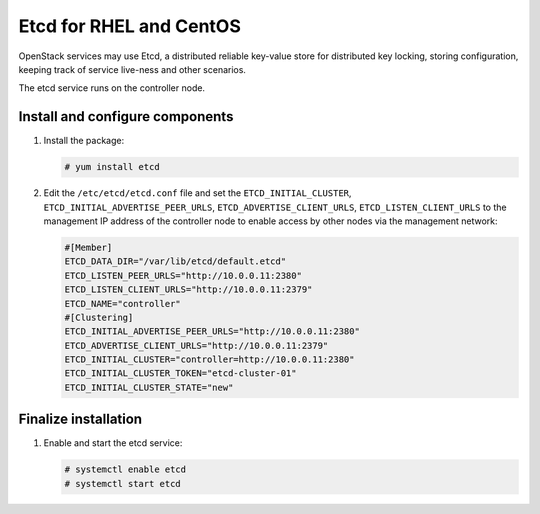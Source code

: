 ========================
Etcd for RHEL and CentOS
========================

OpenStack services may use Etcd, a distributed reliable key-value store
for distributed key locking, storing configuration, keeping track of service
live-ness and other scenarios.

The etcd service runs on the controller node.

Install and configure components
~~~~~~~~~~~~~~~~~~~~~~~~~~~~~~~~

#. Install the package:

   .. code-block:: console

      # yum install etcd

2. Edit the ``/etc/etcd/etcd.conf`` file and set the ``ETCD_INITIAL_CLUSTER``,
   ``ETCD_INITIAL_ADVERTISE_PEER_URLS``, ``ETCD_ADVERTISE_CLIENT_URLS``,
   ``ETCD_LISTEN_CLIENT_URLS`` to the management IP address of the controller
   node to enable access by other nodes via the management network:

   .. code-block:: ini

      #[Member]
      ETCD_DATA_DIR="/var/lib/etcd/default.etcd"
      ETCD_LISTEN_PEER_URLS="http://10.0.0.11:2380"
      ETCD_LISTEN_CLIENT_URLS="http://10.0.0.11:2379"
      ETCD_NAME="controller"
      #[Clustering]
      ETCD_INITIAL_ADVERTISE_PEER_URLS="http://10.0.0.11:2380"
      ETCD_ADVERTISE_CLIENT_URLS="http://10.0.0.11:2379"
      ETCD_INITIAL_CLUSTER="controller=http://10.0.0.11:2380"
      ETCD_INITIAL_CLUSTER_TOKEN="etcd-cluster-01"
      ETCD_INITIAL_CLUSTER_STATE="new"


Finalize installation
~~~~~~~~~~~~~~~~~~~~~

#. Enable and start the etcd service:

   .. code-block:: console

      # systemctl enable etcd
      # systemctl start etcd
